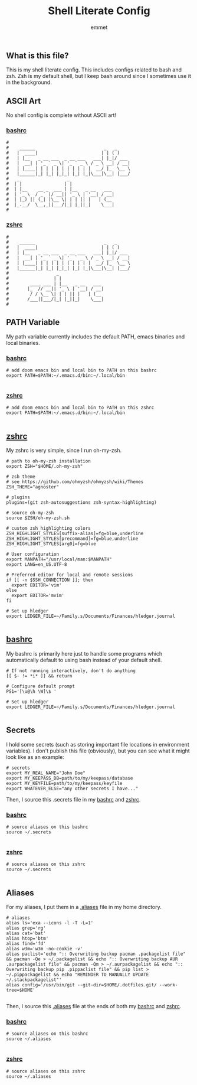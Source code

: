 #+TITLE: Shell Literate Config
#+AUTHOR: emmet

** What is this file?
This is my shell literate config.  This includes configs related to bash and zsh.  Zsh is my default shell, but I keep bash around since I sometimes use it in the background.

** ASCII Art
No shell config is complete without ASCII art!
*** [[./.bashrc][bashrc]]
#+BEGIN_SRC shell :tangle .bashrc
#
#    ______                          _   _     
#   |  ____|                        | | ( )
#   | |__   _ __ ___  _ __ ___   ___| |_|/ ___
#   |  __| | '_ ` _ \| '_ ` _ \ / _ \ __| / __|
#   | |____| | | | | | | | | | |  __/ |_  \__ \
#   |______|_| |_| |_|_| |_| |_|\___|\__| |___/
#   _                  _
#  | |                | |
#  | |__    __ _  ___ | |__   _ __   ___
#  | '_ \  / _` |/ __|| '_ \ | '__| / __|
#  | |_) || (_| |\__ \| | | || |   | (__
#  |_.__/  \__,_||___/|_| |_||_|    \___|
#
#+END_SRC

*** [[./.zshrc][zshrc]]
#+BEGIN_SRC shell :tangle .zshrc
#
#    ______                          _   _     
#   |  ____|                        | | ( )
#   | |__   _ __ ___  _ __ ___   ___| |_|/ ___
#   |  __| | '_ ` _ \| '_ ` _ \ / _ \ __| / __|
#   | |____| | | | | | | | | | |  __/ |_  \__ \
#   |______|_| |_| |_|_| |_| |_|\___|\__| |___/
#                  _
#                 | |
#        ____ ___ | |__   _ __   ___
#       |_  // __|| '_ \ | '__| / __|
#        / / \__ \| | | || |   | (__
#       /___||___/|_| |_||_|    \___|
#
#+END_SRC

** PATH Variable
My path variable currently includes the default PATH, emacs binaries and local binaries.
*** [[./.bashrc][bashrc]]
#+BEGIN_SRC shell :tangle .bashrc
# add doom emacs bin and local bin to PATH on this bashrc
export PATH=$PATH:~/.emacs.d/bin:~/.local/bin

#+END_SRC

*** [[./.zshrc][zshrc]]
#+BEGIN_SRC shell :tangle .zshrc
# add doom emacs bin and local bin to PATH on this zshrc
export PATH=$PATH:~/.emacs.d/bin:~/.local/bin

#+END_SRC

** [[./.zshrc][zshrc]]
My zshrc is very simple, since I run oh-my-zsh.
#+BEGIN_SRC shell :tangle .zshrc
# path to oh-my-zsh installation
export ZSH="$HOME/.oh-my-zsh"

# zsh theme
# see https://github.com/ohmyzsh/ohmyzsh/wiki/Themes
ZSH_THEME="agnoster"

# plugins
plugins=(git zsh-autosuggestions zsh-syntax-highlighting)

# source oh-my-zsh
source $ZSH/oh-my-zsh.sh

# custom zsh highlighting colors
ZSH_HIGHLIGHT_STYLES[suffix-alias]=fg=blue,underline
ZSH_HIGHLIGHT_STYLES[precommand]=fg=blue,underline
ZSH_HIGHLIGHT_STYLES[arg0]=fg=blue

# User configuration
export MANPATH="/usr/local/man:$MANPATH"
export LANG=en_US.UTF-8

# Preferred editor for local and remote sessions
if [[ -n $SSH_CONNECTION ]]; then
  export EDITOR='vim'
else
  export EDITOR='mvim'
fi

# Set up hledger
export LEDGER_FILE=~/Family.s/Documents/Finances/hledger.journal

#+END_SRC

** [[./.bashrc][bashrc]]
My bashrc is primarily here just to handle some programs which automatically default to using bash instead of your default shell.
#+BEGIN_SRC shell :tangle .bashrc
# If not running interactively, don't do anything
[[ $- != *i* ]] && return

# Configure default prompt
PS1='[\u@\h \W]\$ '

# Set up hledger
export LEDGER_FILE=~/Family.s/Documents/Finances/hledger.journal

#+END_SRC

** Secrets
I hold some secrets (such as storing important file locations in environment variables).  I don't publish this file (obviously), but you can see what it might look like as an example:
#+BEGIN_SRC shell :noeval
# secrets
export MY_REAL_NAME="John Doe"
export MY_KEEPASS_DB=path/to/my/keepass/database
export MY_KEYFILE=path/to/my/keepass/keyfile
export WHATEVER_ELSE="any other secrets I have..."
#+END_SRC

Then, I source this .secrets file in my [[./.bashrc][bashrc]] and [[./.zshrc][zshrc]].

*** [[./.bashrc][bashrc]]
#+BEGIN_SRC shell :tangle .bashrc
# source aliases on this bashrc
source ~/.secrets

#+END_SRC

*** [[./.zshrc][zshrc]]
#+BEGIN_SRC shell :tangle .zshrc
# source aliases on this zshrc
source ~/.secrets

#+END_SRC
** Aliases
For my aliases, I put them in a [[./.aliases][.aliases]] file in my home directory.
#+BEGIN_SRC shell :tangle .aliases
# aliases
alias ls='exa --icons -l -T -L=1'
alias grep='rg'
alias cat='bat'
alias htop='btm'
alias find='fd'
alias w3m='w3m -no-cookie -v'
alias paclist='echo ":: Overwriting backup pacman .packagelist file" && pacman -Qe > ~/.packagelist && echo ":: Overwriting backup AUR .aurpackagelist file" && pacman -Qm > ~/.aurpackagelist && echo ":: Overwriting backup pip .pippaclist file" && pip list > ~/.pippackagelist && echo "REMINDER TO MANUALLY UPDATE ~/.stackpackagelist"'
alias config='/usr/bin/git --git-dir=$HOME/.dotfiles.git/ --work-tree=$HOME'

#+END_SRC

Then, I source this [[./.aliases][.aliases]] file at the ends of both my [[./.bashrc][bashrc]] and [[./.zshrc][zshrc]].

*** [[./.bashrc][bashrc]]
#+BEGIN_SRC shell :tangle .bashrc
# source aliases on this bashrc
source ~/.aliases

#+END_SRC

*** [[./.zshrc][zshrc]]
#+BEGIN_SRC shell :tangle .zshrc
# source aliases on this zshrc
source ~/.aliases

#+END_SRC
